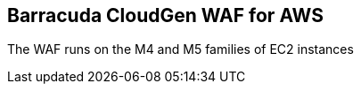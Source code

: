 // Replace the content in <>
// Briefly describe the software. Use consistent and clear branding. 
// Include the benefits of using the software on AWS, and provide details on usage scenarios.

Barracuda CloudGen WAF for AWS
------------------------------

The WAF runs on the M4 and M5 families of EC2 instances
